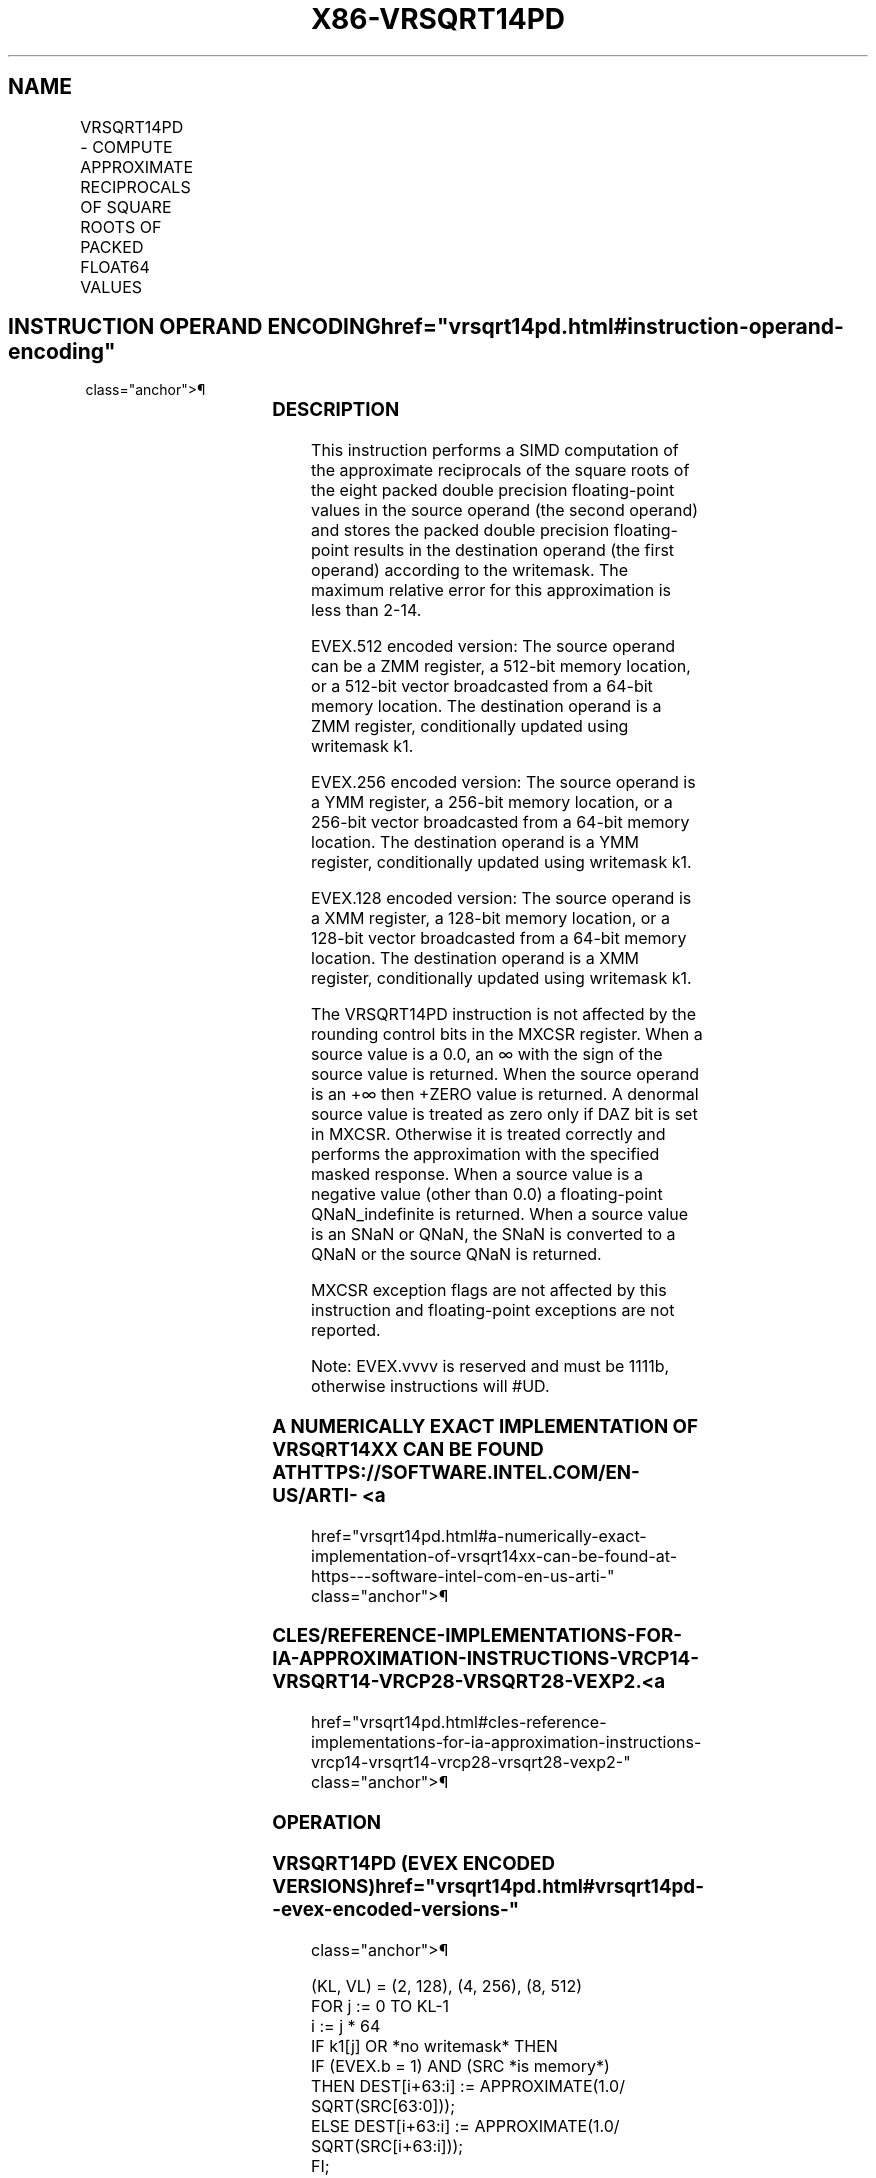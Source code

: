 '\" t
.nh
.TH "X86-VRSQRT14PD" "7" "December 2023" "Intel" "Intel x86-64 ISA Manual"
.SH NAME
VRSQRT14PD - COMPUTE APPROXIMATE RECIPROCALS OF SQUARE ROOTS OF PACKED FLOAT64 VALUES
.TS
allbox;
l l l l l 
l l l l l .
\fBOpcode/Instruction\fP	\fBOp/En\fP	\fB64/32 bit Mode Support\fP	\fBCPUID Feature Flag\fP	\fBDescription\fP
T{
EVEX.128.66.0F38.W1 4E /r VRSQRT14PD xmm1 {k1}{z}, xmm2/m128/m64bcst
T}	A	V/V	AVX512VL AVX512F	T{
Computes the approximate reciprocal square roots of the packed double precision floating-point values in xmm2/m128/m64bcst and stores the results in xmm1. Under writemask.
T}
T{
EVEX.256.66.0F38.W1 4E /r VRSQRT14PD ymm1 {k1}{z}, ymm2/m256/m64bcst
T}	A	V/V	AVX512VL AVX512F	T{
Computes the approximate reciprocal square roots of the packed double precision floating-point values in ymm2/m256/m64bcst and stores the results in ymm1. Under writemask.
T}
T{
EVEX.512.66.0F38.W1 4E /r VRSQRT14PD zmm1 {k1}{z}, zmm2/m512/m64bcst
T}	A	V/V	AVX512F	T{
Computes the approximate reciprocal square roots of the packed double precision floating-point values in zmm2/m512/m64bcst and stores the results in zmm1 under writemask.
T}
.TE

.SH INSTRUCTION OPERAND ENCODING  href="vrsqrt14pd.html#instruction-operand-encoding"
class="anchor">¶

.TS
allbox;
l l l l l l 
l l l l l l .
\fBOp/En\fP	\fBTuple Type\fP	\fBOperand 1\fP	\fBOperand 2\fP	\fBOperand 3\fP	\fBOperand 4\fP
A	Full	ModRM:reg (w)	ModRM:r/m (r)	N/A	N/A
.TE

.SS DESCRIPTION
This instruction performs a SIMD computation of the approximate
reciprocals of the square roots of the eight packed double precision
floating-point values in the source operand (the second operand) and
stores the packed double precision floating-point results in the
destination operand (the first operand) according to the writemask. The
maximum relative error for this approximation is less than
2-14\&.

.PP
EVEX.512 encoded version: The source operand can be a ZMM register, a
512-bit memory location, or a 512-bit vector broadcasted from a 64-bit
memory location. The destination operand is a ZMM register,
conditionally updated using writemask k1.

.PP
EVEX.256 encoded version: The source operand is a YMM register, a
256-bit memory location, or a 256-bit vector broadcasted from a 64-bit
memory location. The destination operand is a YMM register,
conditionally updated using writemask k1.

.PP
EVEX.128 encoded version: The source operand is a XMM register, a
128-bit memory location, or a 128-bit vector broadcasted from a 64-bit
memory location. The destination operand is a XMM register,
conditionally updated using writemask k1.

.PP
The VRSQRT14PD instruction is not affected by the rounding control bits
in the MXCSR register. When a source value is a 0.0, an ∞ with the sign
of the source value is returned. When the source operand is an +∞ then
+ZERO value is returned. A denormal source value is treated as zero only
if DAZ bit is set in MXCSR. Otherwise it is treated correctly and
performs the approximation with the specified masked response. When a
source value is a negative value (other than 0.0) a floating-point
QNaN_indefinite is returned. When a source value is an SNaN or QNaN,
the SNaN is converted to a QNaN or the source QNaN is returned.

.PP
MXCSR exception flags are not affected by this instruction and
floating-point exceptions are not reported.

.PP
Note: EVEX.vvvv is reserved and must be 1111b, otherwise instructions
will #UD.

.SS A NUMERICALLY EXACT IMPLEMENTATION OF VRSQRT14XX CAN BE FOUND AT HTTPS://SOFTWARE.INTEL.COM/EN-US/ARTI- <a
href="vrsqrt14pd.html#a-numerically-exact-implementation-of-vrsqrt14xx-can-be-found-at-https---software-intel-com-en-us-arti-"
class="anchor">¶

.SS CLES/REFERENCE-IMPLEMENTATIONS-FOR-IA-APPROXIMATION-INSTRUCTIONS-VRCP14-VRSQRT14-VRCP28-VRSQRT28-VEXP2. <a
href="vrsqrt14pd.html#cles-reference-implementations-for-ia-approximation-instructions-vrcp14-vrsqrt14-vrcp28-vrsqrt28-vexp2-"
class="anchor">¶

.SS OPERATION
.SS VRSQRT14PD (EVEX ENCODED VERSIONS)  href="vrsqrt14pd.html#vrsqrt14pd--evex-encoded-versions-"
class="anchor">¶

.EX
(KL, VL) = (2, 128), (4, 256), (8, 512)
FOR j := 0 TO KL-1
    i := j * 64
    IF k1[j] OR *no writemask* THEN
            IF (EVEX.b = 1) AND (SRC *is memory*)
                THEN DEST[i+63:i] := APPROXIMATE(1.0/ SQRT(SRC[63:0]));
                ELSE DEST[i+63:i] := APPROXIMATE(1.0/ SQRT(SRC[i+63:i]));
            FI;
    ELSE
        IF *merging-masking* ; merging-masking
            THEN *DEST[i+63:i] remains unchanged*
            ELSE
                    ; zeroing-masking
                DEST[i+63:i] := 0
        FI;
    FI;
ENDFOR;
DEST[MAXVL-1:VL] := 0
.EE

.SS INTEL C/C++ COMPILER INTRINSIC EQUIVALENT  href="vrsqrt14pd.html#intel-c-c++-compiler-intrinsic-equivalent"
class="anchor">¶

.EX
VRSQRT14PD __m512d _mm512_rsqrt14_pd( __m512d a);

VRSQRT14PD __m512d _mm512_mask_rsqrt14_pd(__m512d s, __mmask8 k, __m512d a);

VRSQRT14PD __m512d _mm512_maskz_rsqrt14_pd( __mmask8 k, __m512d a);

VRSQRT14PD __m256d _mm256_rsqrt14_pd( __m256d a);

VRSQRT14PD __m256d _mm512_mask_rsqrt14_pd(__m256d s, __mmask8 k, __m256d a);

VRSQRT14PD __m256d _mm512_maskz_rsqrt14_pd( __mmask8 k, __m256d a);

VRSQRT14PD __m128d _mm_rsqrt14_pd( __m128d a);

VRSQRT14PD __m128d _mm_mask_rsqrt14_pd(__m128d s, __mmask8 k, __m128d a);

VRSQRT14PD __m128d _mm_maskz_rsqrt14_pd( __mmask8 k, __m128d a);
.EE

.SS SIMD FLOATING-POINT EXCEPTIONS  href="vrsqrt14pd.html#simd-floating-point-exceptions"
class="anchor">¶

.PP
None.

.SS OTHER EXCEPTIONS
See Table 2-49, “Type E4 Class
Exception Conditions.”

.SH COLOPHON
This UNOFFICIAL, mechanically-separated, non-verified reference is
provided for convenience, but it may be
incomplete or
broken in various obvious or non-obvious ways.
Refer to Intel® 64 and IA-32 Architectures Software Developer’s
Manual
\[la]https://software.intel.com/en\-us/download/intel\-64\-and\-ia\-32\-architectures\-sdm\-combined\-volumes\-1\-2a\-2b\-2c\-2d\-3a\-3b\-3c\-3d\-and\-4\[ra]
for anything serious.

.br
This page is generated by scripts; therefore may contain visual or semantical bugs. Please report them (or better, fix them) on https://github.com/MrQubo/x86-manpages.

